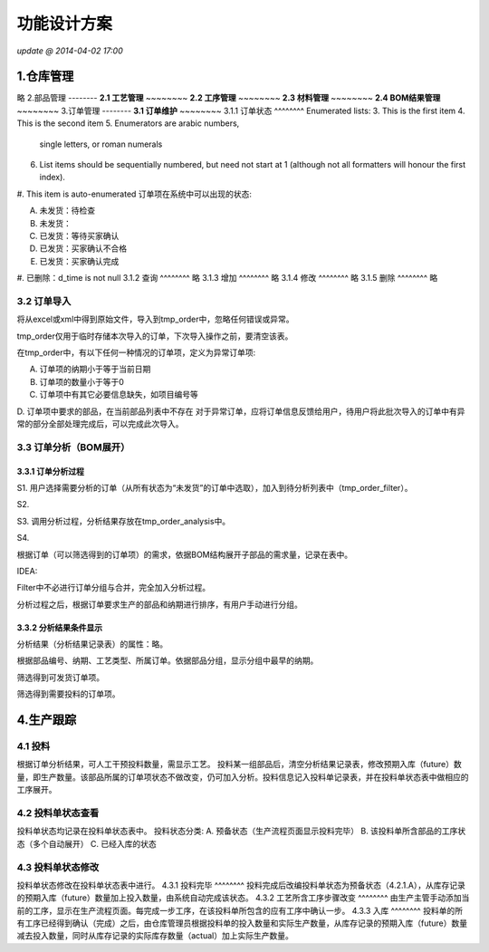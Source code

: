 功能设计方案
========
*update @ 2014-04-02 17:00*

1.仓库管理
--------
略
2.部品管理
--------
**2.1 工艺管理**
~~~~~~~~
**2.2 工序管理**
~~~~~~~~
**2.3 材料管理**
~~~~~~~~
**2.4 BOM结果管理**
~~~~~~~~
3.订单管理
--------
**3.1 订单维护**
~~~~~~~~
3.1.1 订单状态
^^^^^^^^
Enumerated lists:
3. This is the first item 
4. This is the second item 
5. Enumerators are arabic numbers, 
   single letters, or roman numerals 
6. List items should be sequentially 
   numbered, but need not start at 1 
   (although not all formatters will 
   honour the first index). 
#. This item is auto-enumerated
订单项在系统中可以出现的状态:

A. 未发货：待检查
B. 未发货：
C. 已发货：等待买家确认
D. 已发货：买家确认不合格
E. 已发货：买家确认完成
#. 已删除：d_time is not null
3.1.2 查询
^^^^^^^^
略
3.1.3 增加
^^^^^^^^
略
3.1.4 修改
^^^^^^^^
略
3.1.5 删除
^^^^^^^^
略

**3.2 订单导入**
~~~~~~~~
将从excel或xml中得到原始文件，导入到tmp_order中，忽略任何错误或异常。

tmp_order仅用于临时存储本次导入的订单，下次导入操作之前，要清空该表。

在tmp_order中，有以下任何一种情况的订单项，定义为异常订单项:

A. 订单项的纳期小于等于当前日期
B. 订单项的数量小于等于0
C. 订单项中有其它必要信息缺失，如项目编号等
D. 订单项中要求的部品，在当前部品列表中不存在
对于异常订单，应将订单信息反馈给用户，待用户将此批次导入的订单中有异常的部分全部处理完成后，可以完成此次导入。

**3.3 订单分析（BOM展开）**
~~~~~~~~
3.3.1 订单分析过程
^^^^^^^^
S1. 用户选择需要分析的订单（从所有状态为“未发货”的订单中选取），加入到待分析列表中（tmp_order_filter）。

S2. 

S3. 调用分析过程，分析结果存放在tmp_order_analysis中。

S4. 

根据订单（可以筛选得到的订单项）的需求，依据BOM结构展开子部品的需求量，记录在表中。

IDEA:

Filter中不必进行订单分组与合并，完全加入分析过程。

分析过程之后，根据订单要求生产的部品和纳期进行排序，有用户手动进行分组。

3.3.2 分析结果条件显示
^^^^^^^^
分析结果（分析结果记录表）的属性：略。

根据部品编号、纳期、工艺类型、所属订单。依据部品分组，显示分组中最早的纳期。

筛选得到可发货订单项。

筛选得到需要投料的订单项。

4.生产跟踪
--------
**4.1 投料**
~~~~~~~~
根据订单分析结果，可人工干预投料数量，需显示工艺。
投料某一组部品后，清空分析结果记录表，修改预期入库（future）数量，即生产数量。该部品所属的订单项状态不做改变，仍可加入分析。投料信息记入投料单记录表，并在投料单状态表中做相应的工序展开。

**4.2 投料单状态查看**
~~~~~~~~
投料单状态均记录在投料单状态表中。
投料状态分类:
A. 预备状态（生产流程页面显示投料完毕）
B. 该投料单所含部品的工序状态（多个自动展开）
C. 已经入库的状态

**4.3 投料单状态修改**
~~~~~~~~
投料单状态修改在投料单状态表中进行。
4.3.1 投料完毕
^^^^^^^^
投料完成后改编投料单状态为预备状态（4.2.1.A），从库存记录的预期入库（future）数量加上投入数量，由系统自动完成该状态。
4.3.2 工艺所含工序步骤改变
^^^^^^^^
由生产主管手动添加当前的工序，显示在生产流程页面。每完成一步工序，在该投料单所包含的应有工序中确认一步。
4.3.3 入库
^^^^^^^^
投料单的所有工序已经得到确认（完成）之后，由仓库管理员根据投料单的投入数量和实际生产数量，从库存记录的预期入库（future）数量减去投入数量，同时从库存记录的实际库存数量（actual）加上实际生产数量。
